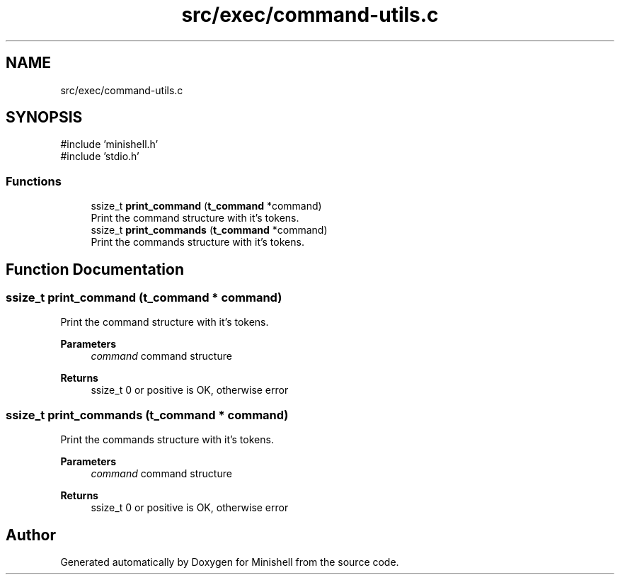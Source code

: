 .TH "src/exec/command-utils.c" 3 "Minishell" \" -*- nroff -*-
.ad l
.nh
.SH NAME
src/exec/command-utils.c
.SH SYNOPSIS
.br
.PP
\fR#include 'minishell\&.h'\fP
.br
\fR#include 'stdio\&.h'\fP
.br

.SS "Functions"

.in +1c
.ti -1c
.RI "ssize_t \fBprint_command\fP (\fBt_command\fP *command)"
.br
.RI "Print the command structure with it's tokens\&. "
.ti -1c
.RI "ssize_t \fBprint_commands\fP (\fBt_command\fP *command)"
.br
.RI "Print the commands structure with it's tokens\&. "
.in -1c
.SH "Function Documentation"
.PP 
.SS "ssize_t print_command (\fBt_command\fP * command)"

.PP
Print the command structure with it's tokens\&. 
.PP
\fBParameters\fP
.RS 4
\fIcommand\fP command structure 
.RE
.PP
\fBReturns\fP
.RS 4
ssize_t 0 or positive is OK, otherwise error 
.RE
.PP

.SS "ssize_t print_commands (\fBt_command\fP * command)"

.PP
Print the commands structure with it's tokens\&. 
.PP
\fBParameters\fP
.RS 4
\fIcommand\fP command structure 
.RE
.PP
\fBReturns\fP
.RS 4
ssize_t 0 or positive is OK, otherwise error 
.RE
.PP

.SH "Author"
.PP 
Generated automatically by Doxygen for Minishell from the source code\&.
